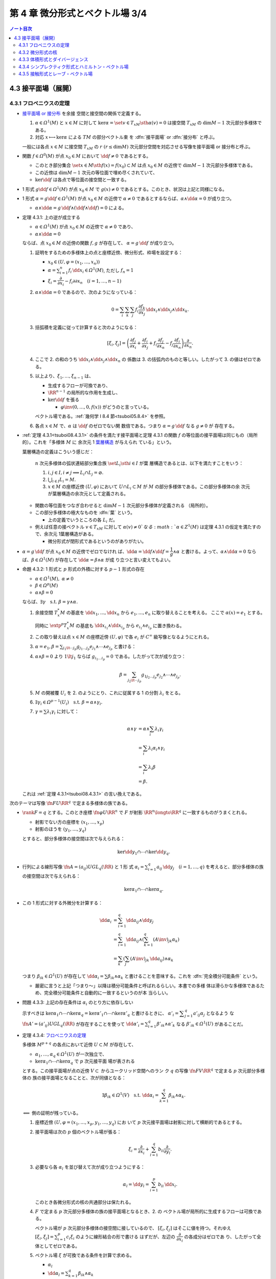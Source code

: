 ======================================================================
第 4 章 微分形式とベクトル場 3/4
======================================================================

.. contents:: ノート目次

4.3 接平面場（展開）
======================================================================

4.3.1 フロベニウスの定理
----------------------------------------------------------------------

* `接平面場 or 接分布
  <https://en.wikipedia.org/wiki/Distribution_(differential_geometry)>`__ を余接
  空間と接空間の関係で定義する。

  1. :math:`{\alpha \in \varOmega^1(M)}` と :math:`{x \in M}` に対して
     :math:`{\ker\alpha} = \set{v \in T_xM \sth \alpha(v) = 0}` は接空間
     :math:`T_xM` の :math:`{\dim M - 1}` 次元部分多様体である。
  2. 対応 :math:`{x \longmapsto \ker\alpha}` による :math:`TM` の部分ベクトル束
     を :dfn:`接平面場` or :dfn:`接分布` と呼ぶ。

  一般には各点 :math:`{x \in M}` に接空間 :math:`T_xM` の :math:`r\ {(r \le \dim
  M)}` 次元部分空間を対応させる写像を接平面場 or 接分布と呼ぶ。

* 関数 :math:`{f \in \varOmega^0(M)}` が点 :math:`{x_0 \in M}` において
  :math:`{\dd f \ne 0}` であるとする。

  * このとき部分集合 :math:`\set{x \in M \sth f(x) = f(x_0)} \subset M` は点
    :math:`{x_0 \in M}` の近傍で :math:`{\dim M - 1}` 次元部分多様体である。
  * この近傍は :math:`{\dim M - 1}` 次元の等位面で埋め尽くされていて、
  * :math:`{\ker\dd f}` は各点で等位面の接空間と一致する。

* 1 形式 :math:`{g {\dd f} \in \varOmega^1(M)}` が点 :math:`{x_0 \in M}` で
  :math:`{g(x) \ne 0}` であるとする。このとき、状況は上記と同様になる。
* 1 形式 :math:`{\alpha = {g\dd f} \in \varOmega^1(M)}` が点 :math:`{x_0 \in M}`
  の近傍で :math:`{\alpha \ne 0}` であるとするならば、:math:`\alpha \wedge {\dd
  \alpha} = 0` が成り立つ。

  * :math:`{\alpha \wedge \dd \alpha} = {g\,\dd f} \wedge {(\dd f \wedge \dd f)}
    = 0` による。

.. _tsuboi08.4.3.1:

* 定理 4.3.1: 上の逆が成立する

  * :math:`{\alpha \in \varOmega^1(M)}` が点 :math:`{x_0 \in M}` の近傍で
    :math:`{\alpha \ne 0}` であり、
  * :math:`{\alpha \wedge \dd \alpha = 0}`

  ならば、点 :math:`{x_0 \in M}` の近傍の関数 :math:`f, g` が存在して、
  :math:`{\alpha = g\,\dd f}` が成り立つ。

  1. 証明をするための多様体上の点と座標近傍、微分形式、枠場を設定する：

     * :math:`{x_0 \in (U, \varphi = (x_1, \dotsc, x_n))}`
     * :math:`\displaystyle \alpha = \sum_{i = 1}^n {f_i\,\dd x_i} \in
       \varOmega^1(M)`, ただし :math:`f_n = 1`
     * :math:`\xi_i = \dfrac{\partial}{\partial x_i} - f_i{\partial}{\partial
       x_n}\quad{(i = 1, \dotsc, n - 1)}`

  2. :math:`{\alpha \wedge \dd\alpha = 0}` であるので、次のようになっている：

     .. math::

        0 = \sum_i\sum_k\sum_j f_i \dfrac{\partial f_k}{\partial x_j}\,\dd x_i \wedge \dd x_j \wedge \dd x_k.

  3. 括弧積を定義に従って計算すると次のようになる：

     .. math::

        [\xi_i, \xi_j] = \left(
            \dfrac{\partial f_j}{\partial x_i}
           +\dfrac{\partial f_i}{\partial x_j}
           + f_i \dfrac{\partial f_j}{\partial x_n}
           - f_j \dfrac{\partial f_i}{\partial x_n}
           \right)
           \dfrac{\partial}{\partial x_n}.

  4. ここで 2. の和のうち :math:`{\dd x_i} \wedge {\dd x_j} \wedge {\dd x_n}` の
     係数は 3. の括弧内のものと等しい。したがって 3. の値はゼロである。
  5. 以上より、:math:`\xi_1, \dotsc, \xi_{n - 1}` は、

     * 生成するフローが可換であり、
     * :math:`\RR^{n - 1}` の局所的な作用を生成し、
     * :math:`{\ker\dd f}` を張る

       * :math:`\varphi\inv{(0, \dotsc, 0, f(x))}` がどうのと言っている。

     ベクトル場である。:ref:`幾何学 I 8.4 節<tsuboi05.8.4>` を参照。

  6. 各点 :math:`{x \in M}` で、:math:`\alpha` は :math:`{\dd f}` のゼロでない関
     数倍である。つまり :math:`{\alpha = g}\,{\dd f}` なる :math:`{g \ne 0}` が
     存在する。

* :ref:`定理 4.3.1<tsuboi08.4.3.1>` の条件を満たす接平面場と定理 4.3.1 の関数
  :math:`f` の等位面の接平面場は同じもの（局所的）。これを「多様体 :math:`M` に
  余次元 1 `葉層構造 <http://mathworld.wolfram.com/Foliation.html>`__ が与えられ
  ている」という。

  葉層構造の定義はこういう感じだ：

    :math:`n` 次元多様体の弧状連結部分集合族 :math:`\set{L_i \sth i \in I}` が葉
    層構造であるとは、以下を満たすことをいう：

    #. :math:`{i, j \in I}, {i \ne j} \implies {L_i \cap L_j = \varnothing.}`
    #. :math:`{\bigcup_{i \in I} L_i = M.}`
    #. :math:`{x \in M}` の座標近傍 :math:`{(U, \varphi)}` において :math:`{U
       \cap L_i \subset M}` が :math:`M` の部分多様体である。この部分多様体の余
       次元が葉層構造の余次元として定義される。

  * 関数の等位面をつなぎ合わせると :math:`\dim M - 1` 次元部分多様体が定義される
    （局所的）。
  * この部分多様体の極大なものを :dfn:`葉` という。

    * 上の定義でいうところの各 :math:`L_i` だ。

  * 例えば任意の接ベクトル :math:`{v \in T_xM}` に対して :math:`{\alpha(v) \ne
    0}`なる :math:`{\alpha \in Z^1(M)}` は定理 4.3.1 の仮定を満たすので、余次元
    1葉層構造がある。

    * 微分形式が閉形式であるというのがありがたい。

* :math:`{\alpha = g}\,{\dd f}` が点 :math:`{x_0 \in M}` の近傍でゼロでなけれ
  ば、:math:`{\dd\alpha} = {\dd f \wedge \dd f} = {\dfrac{1}{g} \wedge \alpha}`
  と書ける。よって、:math:`{\alpha \wedge \dd\alpha = 0}` ならば、:math:`{\beta
  \in \varOmega^1(M)}` が存在して :math:`{\dd\alpha = \beta \wedge \alpha}` が成
  り立つと言い変えてもよい。

.. _tsuboi08.4.3.2:

* 命題 4.3.2: 1 形式と :math:`p` 形式の外積に対する :math:`p - 1` 形式の存在

  * :math:`{\alpha \in \varOmega^1(M)},\ {\alpha \ne 0}`
  * :math:`{\beta \in \varOmega^p(M)}`
  * :math:`{\alpha \wedge \beta = 0}`

  ならば、:math:`{\exists \gamma}\quad\text{s.t. }{\beta = \gamma \wedge
  \alpha.}`

  1. 余接空間 :math:`T_x^*M` の基底を :math:`\dd x_1, \dotsc, \dd x_n` から
     :math:`e_1, \dotsc, e_n` に取り替えることを考える。
     ここで :math:`{\alpha(x) = e_1}` とする。

     同時に :math:`\extp^p {T_x^*M}` の基底も :math:`{\dd x_{i_1}} \wedge {\dd
     x_{i_p}}` から :math:`e_{i_1} \wedge e_{i_p}` に置き換わる。
  2. この取り替えは点 :math:`{x \in M}` の座標近傍 :math:`{(U, \varphi)}` で各
     :math:`e_i` が :math:`C^\infty` 級写像となるようにとれる。
  3. :math:`\displaystyle {\alpha = e_1}, {\beta = \sum_{j_1 \lt \dotsb
     j_p}g_{j_1 \dots j_p}e_{j_1} \wedge \dotsb {\wedge e_{j_p}}}` と書ける：
  4. :math:`{\alpha \wedge \beta = 0}` より :math:`{1 \lt j_1}` ならば
     :math:`{g_{i_1 \dots i_p} = 0}` である。したがって次が成り立つ：

     .. math::

        \beta = \sum_{j_2 \lt \dotsb j_p}g_{1 j_2 \dots j_p}e_{j_2} \wedge \dotsb \wedge e_{j_p}.

  5. :math:`M` の開被覆 :math:`U_i` を 2. のようにとり、これに従属する 1 の分割
     :math:`\lambda_i` をとる。
  6. :math:`{\exists \gamma_i \in \varOmega^{p - 1}(U_i)}\quad\text{s.t. }{\beta
     = \alpha \wedge \gamma_i.}`
  7. :math:`{\gamma = \sum\lambda_i\gamma_i}` に対して：

     .. math::

        \begin{align*}
        \alpha \wedge \gamma
        &= \alpha \wedge \sum_i \lambda_i\gamma_i\\
        &= \sum_i \lambda_i\alpha_i \wedge \gamma_i\\
        &= \sum_i \lambda_i\beta\\
        &= \beta.
        \end{align*}

  これは :ref:`定理 4.3.1<tsuboi08.4.3.1>` の言い換えである。

次のテーマは写像 :math:`\fn{F}{U}\RR^q` で定まる多様体の族である。

* :math:`{\rank F = q}` とする。このとき座標 :math:`\fn{\varphi}{U}\RR^n` で
  :math:`F` が射影 :math:`{\RR^n \longto \RR^q}` に一致するものがうまくとれる。

  * 射影でない方の座標を :math:`{(x_1, \dotsc, x_p)}`
  * 射影のほうを :math:`{(y_1, \dotsc, y_q)}`

  とすると、部分多様体の接空間は次で与えられる：

  .. math::

     \ker\dd y_1 \cap \dotsb \cap \ker\dd y_q.

* 行列による線形写像 :math:`\displaystyle \fn{A = (a_{ij})}{U}GL_q(\RR)` と 1 形
  式 :math:`{\alpha_i = \sum_{i = 1}^q a_{ij}\,{\dd y_j}\quad{(i = 1, \dotsc,
  q)}}` を考えると、部分多様体の族の接空間は次で与えられる：

  .. math::

     \ker\alpha_1 \cap \dotsb \cap \ker\alpha_q.

* この 1 形式に対する外微分を計算する：

  .. math::

     \begin{align*}
     \dd\alpha_i
     &= \sum_{i = 1}^q \dd a_{ij} \wedge \dd y_j\\
     &= \sum_{i = 1}^q \dd a_{ij} \wedge \left(\sum_{k = 1}^q(A\inv)_{jk}\alpha_k\right)\\
     &= \sum_k\left(\sum_j (A\inv)_{jk}\,\dd a_{ij}\right) \wedge \alpha_k
     \end{align*}

  つまり :math:`{\beta_{ik} \in \varOmega^1(U)}` が存在して :math:`{\dd
  \alpha_i} = \sum {\beta_{ik} \wedge \alpha_k}` と書けることを意味する。これを
  :dfn:`完全積分可能条件` という。

  * 厳密に言うと上記「つまり～」以降は積分可能条件と呼ばれるらしい。本書での多様
    体は滑らかな多様体であるため、完全積分可能条件と自動的に一致するというのが本
    当らしい。

.. _tsuboi08.4.3.3:

* 問題 4.3.3: 上記の存在条件は :math:`\alpha_i` のとり方に依存しない

  示すべきは :math:`{\ker\alpha_1 \cap \dotsb \cap \ker\alpha_q} =
  {\ker\alpha'_1 \cap \dotsb \cap \ker\alpha'_q}` と書けるときに、
  :math:`\displaystyle {\alpha'_i = \sum_{j = 1}^q a'_{ij}\alpha_j}` となるよう
  な :math:`\fn{A' = (a'_{ij})}{U}GL_q(\RR)` が存在することを使って
  :math:`\displaystyle {\dd \alpha'_i} = \sum_{i = 1}^q {\beta'_{ik} \wedge
  \alpha'_k}` なる :math:`{\beta'_{ik} \in \varOmega^1(U)}` があることだ。

.. _tsuboi08.4.3.4:

* 定理 4.3.4: `フロベニウスの定理
  <https://en.wikipedia.org/wiki/Frobenius_theorem_(differential_topology)#Differential_forms_formulation>`__

  多様体 :math:`M^{p + q}` の各点において近傍 :math:`{U \subset M}` が存在して、

  * :math:`\alpha_1, \dotsc, \alpha_q \in \varOmega^1(U)` が一次独立で、
  * :math:`{\ker\alpha_1 \cap \dotsb \cap \ker\alpha_q}` で :math:`p` 次元接平面
    場が表される

  とする。この接平面場が点の近傍 :math:`V \subset` からユークリッド空間へのラン
  ク :math:`q` の写像 :math:`\fn{F}{V}\RR^q` で定まる :math:`p` 次元部分多様体の
  族の接平面場となることと、次が同値となる：

  .. math::

     \exists \beta_{ik} \in \varOmega^1(V)\quad\text{s.t. }
     \dd\alpha_i = \sum_{k = 1}^q \beta_{ik}\wedge\alpha_k.

  :math:`\Longleftarrow` 側の証明が残っている。

  1. 座標近傍 :math:`{(U, \varphi = (x_1, \dotsc, x_p, y_1, \dotsc, y_q)}` にお
     いて :math:`p` 次元接平面場は射影に対して横断的であるとする。
  2. 接平面場は次の :math:`p` 個のベクトル場が張る：

     .. math::

        \xi_i = \dfrac{\partial}{\partial x_i} + \sum_{l = 1}^q b_{li}\dfrac{\partial}{\partial y_l}.

  3. 必要なら各 :math:`\alpha_l` を並び替えて次が成り立つようにする：

     .. math::

        \alpha_l = \dd y_l = \sum_{i = 1}^p b_{li}\,\dd x_i.

     このとき各微分形式の核の共通部分は保たれる。
  4. :math:`F` で定まる :math:`p` 次元部分多様体の族の接平面場となるとき、2. の
     ベクトル場が局所的に生成するフローは可換である。

     ベクトル場が :math:`p` 次元部分多様体の接空間に接しているので、
     :math:`{[\xi_i, \xi_j]}` はそこに値を持つ。それゆえ :math:`\displaystyle
     {[\xi_i, \xi_j]} = \sum_{i = 1}^p {c_i\xi_i}` のように線形結合の形で書ける
     はずだが、左辺の :math:`\dfrac{\partial}{\partial x_i}` の各成分はゼロであ
     り、したがって全体としてゼロである。
  5. ベクトル場 :math:`\xi` が可換である条件を計算で求める。

     * :math:`\alpha_l`
     * :math:`\displaystyle {\dd\alpha_l} = \sum_{k = 1}^q{\beta_{ik}\wedge
       \alpha_k}`
     * :math:`\displaystyle \beta_{li} = \sum_{j = 1}^p f_{lij}\,{\dd x_j} +
       \sum_{j = 1}^q g_{lij}\,{\dd y_j}`

     を利用して条件を詰めていく。難しい。

     :math:`\displaystyle {[\xi_i, \xi_j]} = \sum_{m =
     1}^q(\cdots)\dfrac{\partial}{\partial y_m}` の形に書き換えれば、括弧内がゼ
     ロになる。
  6. これで :math:`\xi_1, \dotsc, \xi_p` が生成するフローが可換であり、
     :math:`\RR^p` の局所的な作用を生成することが言えた。

  :math:`\xi_1, \dotsc, \xi_{n - 1}` は :math:`F` により定まる :math:`p` 次元部
  分多様体の族の接平面場を張る。

.. _tsuboi08.4.3.6:

* 問題 4.3.6: :math:`SL_2(\RR)` の左不変完全積分可能二次元平面場

  本問は :ref:`問題 4.2.2<tsuboi08.4.2.2>` (2) で途中まで計算済み。そのときの解
  答例の値ではなく、自分の計算結果で求めてみる。

  :math:`{\alpha = aH^* + bS^* + cU^*}` とおいて :math:`{\dd\alpha \wedge \alpha
  = 0}` となる条件を示せばよい。

  .. math::

     \begin{align*}
     \dd\alpha \wedge \alpha
     &= (aS^* \wedge U^* + 2b H^* \wedge S^* -2cH^* \wedge U^*)
       \wedge (aH^* + bS^* + cU^*)\\
     &= a^2 S^* \wedge U^* \wedge H^*
       + 2bc H^* \wedge S^* \wedge U^*
       - 2bc H^* \wedge U^* \wedge S^*\\
     &= (a^2 + 4bc)H^* \wedge S^* \wedge U^*\\
     \end{align*}

  であるから、:math:`c` を消去すれば（しなくていいが）求める 1 形式は次の形のものだ：

  .. math::

     \alpha = 4ab H^* + 4b^2 S^* - a^2 U^*.

  本問解答例 :math:`\alpha` の :math:`S^*` と :math:`U^*` の係数がそれぞれ 2 倍
  だけ異なる。

.. _tsuboi08.4.3.7:

* 問題 4.3.7: :math:`M` 上の余次元 1 の接平面場が :math:`{\alpha \in
  \varOmega^1(M)}` で与えられるとする

  1. 完全積分可能条件より :math:`{\beta \in \varOmega^1(M)}` に対して
     :math:`{\dd\alpha = \beta \wedge \alpha}` となるものが存在する。
  2. :math:`{\beta \wedge \dd \beta \in Z^3(M)}`
  3. \2. のドラーム・コホモロジー群は :math:`\beta` のとり方に依存しない。

  :math:`{\dd\alpha = \beta \wedge \alpha}` の両辺を外微分することで
  :math:`{\dd\beta \wedge \alpha = 0}` がわかる：

  .. math::

     \begin{align*}
     0 = \dd(\dd\alpha)
     &= \dd\beta + \alpha + \beta \wedge \dd\alpha\\
     &= \dd\beta + \alpha + \beta \wedge \beta \wedge \alpha\\
     &= \dd\beta + \alpha.
     \end{align*}

  :ref:`命題 4.3.2<tsuboi08.4.3.2>` より :math:`{\dd\beta = \gamma \wedge
  \alpha}`をみたす :math:`{\gamma \in \varOmega^1(M)}` があるので：

  .. math::

     \begin{align*}
     \dd(\beta \wedge \dd\beta)
     &= \dd\beta \wedge \dd\beta + \dd(\dd\beta)\\
     &= (\gamma \wedge \alpha) \wedge (\gamma \wedge \alpha) + 0\\
     &= 0.
     \end{align*}

  :math:`{\dd\alpha} = {\beta \wedge \alpha} = {\beta' \wedge \alpha}` なる
  :math:`\beta'` をとる。このとき :math:`{(\beta' - \beta) \wedge \alpha = 0}`
  だから :ref:`命題 4.3.2<tsuboi08.4.3.2>` より :math:`{\beta' - \beta =
  h\alpha}`を満たす :math:`h \in \varOmega^0(M)` が存在する。

  :math:`{\beta' \wedge \dd\beta'} = {\beta \wedge \dd\beta} - {\dd(\beta \wedge
  (h \wedge \alpha))}` なので、確かに :math:`\beta'` のとり方に依存しない。

  :math:`\alpha'` を :math:`\alpha` が定まる余次元 1 接平面場と同じものを定める
  ものとする。このとき :ref:`命題 4.3.2<tsuboi08.4.3.2>` の前座部分より、局所的
  に :math:`{\alpha' = g\alpha\quad(g \ne 0)}` を満たす関数 :math:`{g \in
  \varOmega^0(M)}` が存在する。

  .. math::

     \begin{align*}
     \dd\alpha'
     &= \dd g \wedge \alpha + g \dd\alpha\\
     &= \dd g \wedge \alpha + g\beta \wedge \alpha\\
     &= \left(\frac{\dd g}{g} + \beta\right) \wedge (g\alpha)\\
     &= (\dd\log\abs{g} + \beta) \wedge (g\alpha).
     \end{align*}

  * 最初の等号に :math:`{\alpha' = g\alpha}` を使用した。
  * 二番目の等号に 1. を使用した。
  * 三番目の等号は左から :math:`\dfrac{1}{g}` を、右から :math:`g` を乗じてあ
    る。
  * 最後の等号に対数が出てくるのは逆数の不定積分のように見える。

  .. math::

     (\dd\log\abs{g} + \beta) \wedge (\dd\log\abs{g} + \beta)
     = \beta \wedge \dd\beta + \dd(\log\abs{g} \wedge \beta)

  となり、:math:`\alpha` のとり方に依存しない。

.. _tsuboi08.4.3.8:

* 注意 4.3.8: `ゴドビヨンベイ類
  <https://de.wikipedia.org/wiki/Godbillon-Vey-Invariante>`__

4.3.2 微分形式の核
----------------------------------------------------------------------

前節の :math:`\ker\alpha` の定義を一般の :math:`{\alpha \in \varOmega^p(M)}` に
拡張する：

.. math::

   \ker\alpha = \set{v \in T_xM \sth i_v\alpha = 0 \in \extp^{p - 1}T_x^*M}

これもまた線形空間になっている：

.. math::

   \xi, \eta \in T_xM,\ i_\xi\alpha = i_\eta\alpha = 0
   \implies \forall a, b \in \RR,\ i_{a\xi + b\eta}\alpha = 0.

.. _tsuboi08.4.3.9:

* 例 4.3.9:

  * \(1) :math:`{0 \ne \varOmega \in \varOmega^n(M^n)}` に対しては
    :math:`{\ker\alpha = 0.}`
  * \(2) ユークリッド空間の例。

    * :math:`T_0\RR^4` で :math:`{\ker(\dd x_1 \wedge \dd x_2 + \dd x_3 \wedge
      \dd x_4) = 0.}`
    * :math:`T_0\RR^6` で :math:`{\ker(\dd x_1 \wedge \dd x_2 \wedge \dd x_3 +
      \dd x_4 \wedge \dd x_5 \wedge \dd x_6) = 0.}`

.. _tsuboi08.4.3.10:

* 問題 4.3.10: :math:`{\alpha \in \varOmega^p(M),} {\beta \in \varOmega^q(M)}
  \implies {\ker(\alpha \wedge \beta) \supset \ker\alpha \cap \ker\beta}`

  * 証明には :math:`{i_v\alpha = i_v\beta = 0}` から出発して :math:`{i_v(\alpha
    \wedge \beta) = 0}` を示す。次数付き可換性を用いて式変形する。

4.3.3 体積形式とダイバージェンス
----------------------------------------------------------------------

* 冒頭の微分形式 :math:`\varOmega` のようなものを :dfn:`体積形式` という。つま
  り、向き付けられた :dfn:`n` 次元多様体 :math:`M` における :math:`{\varOmega
  \in \varOmega^n(M)}` が正の局所座標系 :math:`{(x_1, \dotsc, x_n)}` において各
  点 :math:`{x \in M}` において

  .. math::

     \varOmega = a\!\dd x_1 \wedge \dotsb \wedge \dd x_n

  と表すと :math:`{a \gt 0}` であるようなものだ。

* ベクトル場 :math:`\xi` の体積形式 :math:`{\varOmega \in \varOmega^n(M)}` に対
  する発散、:math:`\div\xi` とは次の式を満たす関数である：

  .. math::

     L_\xi\varOmega = (\div\xi)\varOmega.

  * :math:`{\varOmega \in \varOmega^n(M)}` は各点で :math:`{\ne 0}` とする（多様
    体が向き付け可能であることと同値）。
  * :math:`\displaystyle \xi = \sum_i^n\xi\dfrac{\partial}{\partial x_i}` の
    :math:`{{\dd x_1} \wedge \dotsb \wedge {\dd x_n}}` に対する発散は次のように
    なる：

    .. math::

       \div\xi = \sum_i^n\dfrac{\partial \xi}{\partial x_i}.

* `ガウス・グリーンの公式
  <http://mathworld.wolfram.com/DivergenceTheorem.html>`__

  向き付けられた多様体 :math:`M` で使える公式である：

  .. math::

     \int_M\!\div\xi\varOmega = \int_{\partial M}\!i_\xi\varOmega.

  なぜこれが成り立つのか：

  .. math::

     \begin{align*}
     \int_M\!\div\xi\varOmega
     &= \int_M\!L_\xi\varOmega\\
     &= \int_M\!\dd(i_\xi\varOmega)\\
     &= \int_{\partial M}\!i_\xi\varOmega.
     \end{align*}

  * 最初の等号は発散の定義による。
  * 次の等号は :ref:`命題4.1.8 <tsuboi08.4.1.8>` カルタンの公式による。微分形式
    の次数が :math:`n` であることも効いている。
  * 最後の等号は :ref:`定理 3.5.1<tsuboi08.3.5.1>` ストークスの定理による。

  特に :math:`M` がコンパクト閉多様体であれば、積分の値はゼロである。

.. _tsuboi08.4.3.11:

* 注意 4.3.11: モーザーのアイソトピー

  コンパクトで向き付け可能な多様体 :math:`M` と、その上の微分形式
  :math:`{\varOmega_1 \ne 0,} {\varOmega_2 \ne 0}` に対して、

  .. math::

     \int_M\!\varOmega_0 = \int_M\!\varOmega_1

  が成り立つのであれば、次の条件を満たすアイソトピー :math:`\fn{F_t}{M}M` が存在
  する：

  .. math::

     F_0 = \id_M,\ F_1^*\varOmega_0 = \varOmega_1.

4.3.4 シンプレクティク形式とハミルトン・ベクトル場
----------------------------------------------------------------------

.. _tsuboi08.4.3.12:

* 問題 4.3.12: ユークリッド空間原点近傍の 2 形式の核がゼロしかないとき

  * :math:`\omega` を :math:`n` 次元ユークリッド空間の 2 形式とし、
  * :math:`{\ker\omega = 0}` であるとする。

  このとき次のすべてが成り立つ：

  * ユークリッド空間の次元 :math:`n` は偶数 :math:`{n = 2m}` である。
  * 原点における接空間 :math:`{T_0\RR^n}` の基底 :math:`e_1, \dotsc, e_{2m}` に
    対する双対基底 :math:`e_1^*, \dotsc, e_{2m}^*` を使って次のように書ける：

    .. math::

       \omega(0) = e_1^* \wedge e_2^* + \dotsb + e_{2m - 1}^* \wedge e_{2m}^*.

  * :math:`{\omega^m \ne 0}` である。

  逆に

  * 偶数次元ユークリッド空間の原点近傍で定義されている 2 形式 :math:`\omega` が
    :math:`{\omega^m \ne 0}` であるならば、:math:`{\omega(0)}` は上の形に書け
    る。

  まずベクトル場 :math:`{\xi, \eta \in \mathfrak{X}(\RR^n)}` に対する値
  :math:`{\omega(\xi, \eta)}` を考える。

  1. :math:`{\omega(\xi, \eta) = -\omega(\eta, \xi)}` が成り立つ（交代形式）。
  2. :math:`{\ker\omega = 0}` より、これは非退化である。すなわち :math:`{\xi \ne
     0}\text{ or }{\eta \ne 0} \implies {\omega(\xi, \eta) \ne 0.}`
  3. 原点における接空間 :math:`{T_0\RR^n}` の基底
     :math:`\dfrac{\partial}{\partial x_i}` をとって、各ベクトル場に成分表示を与
     えておく：

     .. math::

        \begin{align*}
        \xi &= \sum_{i = 1}^n \xi_i \dfrac{\partial}{\partial x_i}\\
        \eta &= \sum_{i = 1}^n \eta_i \dfrac{\partial}{\partial x_i}
        \end{align*}

  4. まず 3. により :math:`\displaystyle {\omega(\xi, \eta) = \sum
     a_{ij}\xi_i\eta_j}` の形に表せる。さらに 1. により :math:`{a_{ij} =
     -a_{ji}}` が成り立つ。
  5. 行列 :math:`{A = (a_{ij})}` とおく。これは実交代行列であるので線形代数論に
     より、ある直交行列が存在して次の形の行列に対して共役となる：

     .. math::

        \bigcup_k
        \begin{pmatrix}
        0 & \lambda_k\\
        -\lambda_k & 0
        \end{pmatrix}
        \cup
        \begin{pmatrix}
        0 & 0\\
        0 & 0
        \end{pmatrix}

  6. したがって対応する :math:`{T_0\RR^n}` の基底 :math:`e'_1, \dotsc, e'_n` お
     よびその双対基底 :math:`{e_1^*}', \dotsc, {e_n^*}'` がとれて次の形に書け
     る：

     .. math::

        \omega = \lambda_1 {e_1^*}' \wedge {e_2^*}'
          + \dotsb + \lambda_m {e_{2m - 1}^*}' \wedge {e_{2m}^*}'
        \quad(2m \le n).

     * 本書では接空間の基底の外積の線形結合で書かれていたが、余接空間の基底に勝
       手に直しておく。
     * 不等式は固有値の重複度を考慮したからか？

  7. :math:`{\ker\omega = 0}` ゆえ 6. の式は :math:`{2m = n}` で成り立つ。
  8. 基底を調節して :math:`e_{2k - 1} = \dfrac{e'_{2k - 1}}{\lambda_{2k - 1}},
     \ {e_{2k} = e'_{2k}}`と置き換え、:math:`e_i` の双対基底を :math:`e_i^*` と書
     けば、本問の冒頭の :math:`{\omega(0)}` に関する等式が成り立つことになる。

.. _tsuboi08.4.3.13:

* 注意 4.3.13: 閉形式の場合

  さらに :math:`\omega` が閉形式であれば、後述する :ref:`問題 4.3.17
  <tsuboi08.4.3.17>` により空間各点の座標近傍で次の形のものがあることがわかる：

  .. math::

     \omega = \dd x_1 \wedge \dd x_2 + \dotsb + \dd x_{2m - 1} \wedge \dd x_{2m}.

.. _tsuboi08.4.3.14:

* 定義 4.3.14: `シンプレクティク形式
  <http://mathworld.wolfram.com/SymplecticForm.html>`__

  * :math:`{\ker\omega = 0}` をみたす :math:`{\omega \in Z^2(M)}` を
    :dfn:`シンプレクティク形式` という。
  * :dfn:`シンプレクティク多様体` とは、シンプレクティク形式を備えた多様体のこと
    をいう。

    * 例えば :math:`{T_x^*M}` は p. 156 で言及されているようにシンプレクティク多様
      体である。

* ハミルトン関数

  * :math:`\RR^{2m}` 上のシンプレクティク形式 :math:`\omega` に対し、ベクトル場
    :math:`\xi` がそれを保つならば、:ref:`命題 4.1.8<tsuboi08.4.1.8>` カルタンの
    公式と :ref:`定理 1.7.2<tsuboi08.1.7.2>` ポアンカレの補題により
    :math:`{i_\xi\omega = \dd f}` をみたす関数 :math:`f` が存在する。この関数を
    :dfn:`ハミルトン関数` という。
  * もう少し用語を追加しておく。ベクトル場 :math:`\xi` が
    :dfn:`シンプレクティクベクトル場` であるとは、シンプレクティク形式
    :math:`\omega` に対し次をみたすものをいう：

    .. math::

       L_{\xi}\omega = 0.

  * ベクトル場 :math:`\xi` が生成するフローによって :math:`f` は一定である。

    * なぜならば :math:`{\xi(f) = (\dd f)(\xi) = i_\xi i_\xi \omega = 0.}`

  * 逆に :math:`{\alpha \in Z^1(\RR^{2m})},\ {i_\xi\alpha = 0}` なるベクトル場
    :math:`\xi` は一意的に定まる。この :math:`\xi` が生成するフローは
    :math:`\omega` を保つ。フローの軌道は葉層構造の葉の上にある。

    * ここで :ref:`定理 4.3.1<tsuboi08.4.3.1>` により :math:`{\alpha \ne 0.}`

* `ハミルトン・ベクトル場 <https://en.wikipedia.org/wiki/Hamiltonian_vector_field>`__

  シンプレクティク多様体 :math:`M` 上の関数 :math:`f` に対して次の式で定まるベク
  トル場 :math:`X_f` を :dfn:`ハミルトン・ベクトル場` と呼ぶ：

  .. math::

     i_{X_f}\omega = \dd f.

  * ハミルトン・ベクトル場はシンプレクティクベクトル場である。
  * 例えば :ref:`注意 4.3.13<tsuboi08.4.3.13>` のシンプレクティク形式に対する関
    数 :math:`{f(x_1, \dotsc, x_{2m})}` のハミルトン・ベクトル場はこうである：

    .. math::

       \dfrac{\partial f}{\partial x_2}\dfrac{\partial}{\partial x_1}
       - \dfrac{\partial f}{\partial x_1}\dfrac{\partial}{\partial x_2}
       + \dotsb +
       \dfrac{\partial f}{\partial x_{2m}}\dfrac{\partial}{\partial x_{2m - 1}}
       - \dfrac{\partial f}{\partial x_{2m - 1}}\dfrac{\partial}{\partial x_{2m}}.

.. figure:: /_images/cd-topology-symplectic.png
   :align: center
   :alt: math.topology.symplectic
   :width: 620px
   :height: 215px
   :scale: 100%

* `ラグランジュ部分多様体
  <https://en.wikipedia.org/wiki/Symplectic_manifold#Lagrangian_and_other_submanifolds>`__

  正確な定義は難しいので、雑バージョンを記す。シンプレクティック多様体
  :math:`(M, \omega)` の部分多様体 :math:`L` が :dfn:`ラグランジュ部分多様体` で
  あるとは、次の条件を満たすはめ込みまたは埋め込み部分多様体のことである：

  * :math:`{\forall x \in L,} {\forall v \in T_xM,} {\forall w \in T_xL,}
    {\omega(v, w) = 0.}`
  * :math:`{\dim L = \dim M / 2.}`

* `余接束 <http://mathworld.wolfram.com/CotangentBundle.html>`__ には標準的シン
  プレクティク形式が定まる。

  1. 状況

     * 多様体 :math:`M` の次元を :math:`n` とする。
     * ある点の座標近傍を :math:`{(U, \varphi = (x_1, \dotsc, x_n))}` とおく。
     * 射影を :math:`\fn{p}{T^*M}M` とおく。
     * 写像 :math:`\fn{\widehat{\varphi}}{p\inv(U)}{\varphi(U) \times \RR^n}` を
       定義する。ここで像の点 :math:`{(x_1, \dotsc, x_n, y_1, \dotsc, y_n)}` の
       後半部分は前半部分が表す点に対する接空間の双対ベクトルか。

  2. ここで :math:`{\theta = \sum_{i = 1}^n {y_i\,\dd x_i} \in
     \varOmega^1(T^*M)}` とおく。

     * これは座標近傍の取り方に依存しない。

  3. :math:`\displaystyle {\omega = -\dd \theta = \sum_{i = 1}^n \dd x_i \wedge
     \dd y_i}` は余接束上のシンプレクティク形式になる。

* リーマン多様体の余接束上には二次形式が定まる。

  .. math::

     q^*\colon \sum_{i = 1}^n y_i\,\dd x_i \longmapsto \sum_{i,j = 1}^n g^{ij}y_i y_j.

  ここでリーマン計量を :math:`g_{ij}` とし、その逆行列を :math:`g^{ij}` とする。

.. _tsuboi08.4.3.15:

* 問題 4.3.15: リーマン計量の二次形式が余接束に定めるハミルトン・ベクトル場

  :ref:`幾何学 I 7.2<tsuboi05.7.2>` や後述の節を参照。

  .. todo::

     これは後ほど取り組む。

.. _tsuboi08.4.3.16:

* 問題 4.3.16: 全微分と余接束のシンプレクティク形式

  :math:`M` 上の関数 :math:`f` の全微分は写像 :math:`\fn{\dd f}{M}T^*M` とみなせ
  る。

  :math:`{T^*M}` のシンプレクティク形式 :math:`\omega` に対して :math:`{(\dd
  f)^*\omega = 0}` が成り立つ。

  1. 全微分はこのような和である：

     .. math::

        \dd f = \sum_{i = 1}^n \dfrac{\partial f}{\partial x_i}\,\dd x_i.

     先ほどの座標表記を用いると：

     .. math::

        \dd f\colon (x_1, \dotsc, x_n) \longmapsto
        \left(x_1, \dotsc, x_n,
              \dfrac{\partial f}{\partial x_1},
              \dotsc,
              \dfrac{\partial f}{\partial x_n}\right).

  2. 引き戻しを計算する：

     .. math::

        \begin{align*}
        (\dd f)^*\omega
        &= (\dd f)^*\left(\sum_{i = 1}^n \dd x_i \wedge \dd y_i\right)\\
        &= \sum_{i = 1}^n \dd x_i \wedge \dd\left(\dfrac{\partial f}{\partial x_i}\right)\\
        &= \sum_{i = 1}^n \dd x_i \wedge \sum_{j = 1}^n \dfrac{\partial^2 f}{\partial x_i}{\partial x_j}\,\dd x_j\\
        &= \sum{1 \le i < j \le n}\dfrac{\partial^2 f}{\partial x_i}{\partial x_j}(
            \dd x_i \wedge \dd x_j + \dd x_j \wedge \dd x_i)\\
        &= 0.
        \end{align*}

     * 最初の等号は余接束の標準的シンプレクティク形式。
     * 二番目の等号は 1. による。
     * 三番目の等号は関数の全微分である。
     * 四番目の等号は直接計算。ここは本書の解答例とみてくれが異なるが、意味は同じ。
     * 最後の等号は外積の反対称性による。

.. _tsuboi08.4.3.17:

* 定理 4.3.17: ダルブーの定理（シンプレクティク版）

  :math:`2m` 次元シンプレクティク多様体 :math:`M` のシンプレクティク形式
  :math:`\omega` に対し、点 :math:`{x^0 \in M}` の座標近傍 :math:`{(U, \varphi =
  (y_1, \dotsc, y_{2m}))}` で次のように書けるものがある：

  .. math::

     \omega = \dd y_1 \wedge \dd y_2 + \dotsb + \dd y_{2m - 1} \wedge \dd y_{2m}.

  * 局所標準形という座標近傍の存在定理である。
  * また、この座標を（座標成分の順序を変える必要があるかもしれないが）正準座標と
    呼ぶ。

  以下証明。

  1. 色々なものを定義する：

     * 開集合 :math:`{U \subset M}` を :math:`x^0` の近傍とする。
     * 関数 :math:`\fn{y_1}{U}\RR` を :math:`{(\dd y_1)_{(x^0)} \ne 0}` となるよ
       うに定める。
     * この関数についてのハミルトン・ベクトル場 :math:`X_{y_1}` を定義する。すな
       わち :math:`{i_{X_{y_1}}\omega = \dd y_1}` が成り立つ。
     * およびこのベクトル場が生成する局所フローを :math:`{\varphi_t^{(1)}(x)}`
       とする。

  2. このとき次の条件を満たす :math:`{2m - 1}` 次元部分多様体 :math:`{D^{2m - 1}
     \subset M}` が存在する：

     * :math:`{x^0 \in D^{2m - 1}.}`
     * :math:`X_{y_1}` に横断的である。

     なぜならば 1. より :math:`{(\dd y_1)_{(x^0)} \ne 0} \implies
     {(X_{y_1})_{x^0} \ne 0}` だからだ。

  3. 関数 :math:`\fn{y_2}{U}\RR` を :math:`{\varphi_{-y_2(x)}^{(1)} \in D^{2m -
     1}}` となるように定める。
  4. :math:`{y_1 = \text{const.}}` および :math:`{y_2 = \text{const.}}` であるよ
     うな二つの :math:`{2m - 1}` 次元部分多様体は :math:`x^0` の近傍で横断的に交
     わる。
  5. \3. の関数に対応するハミルトン・ベクトル場を :math:`X_{y_2}` とする。すなわ
     ち :math:`{i_{X_{y_2}}\omega = \dd y_2}` が成り立つ。さらにこのベクトル場が
     生成する局所フローを :math:`{\varphi_t^{(2)}(x)}` とする。このとき、

     * :math:`{i_{X_{y_1}} i_{X_{y_2}} \omega = i{X_{y_1}}}`
     * :math:`{\dd y_2 = 1}`

     より :math:`{i_{X_{y_2}} i_{X_{y_1}} \omega = i_{X_{y_2}}\,\dd y_1}` が言え
     るから、フロー :math:`\varphi_t^{(2)}` は

     * :math:`{y_1 = -t}` に写し、
     * :math:`X_{y_1}, X_{y_2}` は可換

       .. math::

          \begin{align*}
          i_{[X_{y_1}, X_{y_2}]}\omega
          &= (i_{X_{y_1}}L_{X_{y_2}} - L_{X_{y_2}}i_{X_{y_1}})\omega\\
          &= i_{X_{y_1}}0 - L_{X_{y_2}}\,\dd y_1\\
          &= -\dd i_{X_{y_2}}\,\dd y_1\\
          &= -\dd(-1)\\
          &= 0.
          \end{align*}

     である。よって二つのフロー :math:`\varphi_s^{(1)}, \varphi_t^{(2)}` は可換である。

  6. \4. における二つの部分多様体の交差部分からなる部分多様体を :math:`B^{2m -
     2}` とおく。このとき、接空間 :math:`T_xB^{2m - 2}` と :math:`T_xM` の両方の
     部分空間 :math:`{\langle X_{y_1}, X_{y_2} \rangle}` は :math:`\omega` に対
     して直交する。

     * なぜならば :math:`{\forall v \in T_xB^{2m - 2}}` に対して :math:`0 =
       {v(y_k)} = {i_v(\dd y_k)} = {i_v i_{X_{y_k}}\omega} \quad{(k = 1, 2)}` だ
       からだ。

     ゆえに :math:`{\ker(\omega|B^{2m - 2}) = 0.}`

  7. \6. より :math:`{\omega|B^{2m - 2} \in Z^2(B^{2m - 2})}` はシンプレクティク
     形式である。

  ここまでが証明の前半部分。残りは帰納法となる。

  8. 本定理の主張が :math:`2, 4, \dotsc, {2m - 2}` 次元のシンプレクティク多様体
     に対して成り立っていると仮定する。このとき :math:`B^{2m - 2}` 上の座標
     :math:`{(y_3, \dotsc, y_{2m})}` で次のように表せるものが存在する：

     .. math::

        \omega|B^{2m - 2} = \dd y_3 \wedge \dd y_4 + \dotsb + \dd y_{2m - 1} \wedge \dd y_{2m}.

     ここは複雑に見える。次の条件を満たす :math:`{\eps \gt 0}` が存在するという
     ことらしい：

       :math:`\set{(\varphi_s^{(1)}(x), \varphi_t^{(2)}(x)) \sth s, t \in (-\eps, \eps)}` と
       :math:`{(-\eps, \eps) \times (-\eps, \eps)}` は微分同相である。

  9. 二つのフローの可換性により、この各座標をフロー不変であるように :math:`x^0`
     の近傍で定められる。このとき、ベクトル場 :math:`X_j\quad{(j = 3, \dotsc,
     2m)}` をハミルトン・ベクトル場として定める： :math:`{i_{X_j}\omega = \dd
     y_j.}`

     ベクトル場 :math:`X_j, X_k\quad{(j, k = 3, \dotsc, 2m)}` は可換である。

  10. 関数 :math:`y_1, y_2, y_3, \dotsc, y_{2m}` を座標にとると、:math:`\omega`
      は主張のように書かれる。

4.3.5 接触形式とレーブ・ベクトル場
----------------------------------------------------------------------

* 奇数次元多様体 :math:`M^{2m + 1}` 上の

  * 値がゼロにならない :math:`{\alpha \in \varOmega^1(M^{2m + 1})}` は
    :math:`2m` 次元の核を持つ。
  * :math:`{\dd\alpha \in \varOmega^2(M^{2m + 1})}` は次元が 1 以上の核を持つ。
    :ref:`定理 4.3.12<tsuboi08.4.3.12>` 参照。

.. _tsuboi08.4.3.18:

* 問題 4.3.18: 奇数次元空間で :math:`{\ker(\dd\alpha)}` :math:`\ker\alpha` が横
  断的に交わる状況

  :math:`{\alpha \in \varOmega^1(\RR^{2m + 1})}` が :math:`{\ker(\dd\alpha) \cap
  \ker\alpha = 0}` を満たすならば、原点における接空間の基底 :math:`e_0, e_1,
  \dotsc, e_{2m}` で次を満たすものが存在する：

  .. math::

     \alpha(0) = e_0,\quad
     \dd\alpha(0) = e_1 \wedge e_2 + \dotsb + e_{2m - 1} \wedge e_{2m}.

  また、:math:`{\alpha \in \varOmega^1(\RR^{2m + 1})}` が :math:`{\alpha \wedge
  (\dd\alpha)^m \ne 0}` であれば、:math:`\alpha(0)` は上の形になる。

  証明手順は :ref:`問題 4.3.12<tsuboi08.4.3.12>` と似ている。

  1. 横断的であることから :math:`{\ker((\dd\alpha)|\ker\alpha) = 0.}`
  2. :math:`\ker\alpha(0)` の基底 :math:`e'_1, \dotsc, e'_{2m}` をとり、次のよう
     に表せる：

     .. math::

        (\dd\alpha)|\ker\alpha = {e_1^*}' \wedge {e_2^*}' + \dotsb + {e_{2m - 1}^*}' \wedge {e_{2m}^*}'.

     :math:`\ker\alpha(0)` 上の交代形式に対する基底とする。

  3. :math:`{\alpha(0)(e'_0) = 1}` となるように :math:`e'_0` を定め、接空間
     :math:`T_0\RR^{2m + 1}` の基底 :math:`e'_0, e'_1, \dotsc, e'_{2m}` を得る。
  4. \3. の双対基底に対して次が成り立つような :math:`\set{a_i}` が存在する：

     .. math::

        \begin{align*}
        \alpha(0) &= {e_0^*}',\\
        (\dd\alpha)(0) &= \sum_{i = 1}^{2m}
          a_i {e_0^*}' \wedge {e_i^*}'
          + {e_1^*}' \wedge {e_2^*}' + \dotsb + {e_{2m - 1}^*}' \wedge {e_{2m}^*}'.
        \end{align*}

  5. 接空間 :math:`T_0\RR^{2m + 1}` の基底 :math:`e_0, e_1, \dotsc, e_{2m}` を
     4. を用いて次のようにして得る：

     .. math::

        e_i =
        \begin{cases}
        \displaystyle \sum_{j = 1}^m(a_{2j}e_{2j - 1} - a_{2j - 1}e_{2j}) &\quad\text{if }i = 0,\\
        e_i' & \quad\text{otherwise}.
        \end{cases}

  6. そして 5. の双対基底を次のようにする：

     .. math::

        \begin{align*}
        e_0^* &= {e_0^*}',\\
        e_{2j - 1}^* &= {e_{2j - 1}^*}' + a_{2j}{e_0^*}',\\
        e_{2j}^* &= {e_{2j}^*}' - a_{2j - 1}{e_0^*}'.
        \end{align*}

  7. 奇数項の外積を計算すると：

     .. math::

        \begin{align*}
        e_{2j - 1}^* \wedge e_{2j}^*
        &= ({e_{2j - 1}^*}' + a_{2j}{e_0^*}') \wedge ({e_{2j}^*}' - a_{2j - 1}{e_0^*}')\\
        &= {e_{2j - 1}^*}' \wedge {e_{2j}^*}' + a_{2j - 1}{e_0^*}' \wedge {e_{2j - 1}^*}'
          + a_{2j}{e_0^*}' \wedge {e_{2j}^*}'.
        \end{align*}

     よって主張の等式の両方を得る。

  ここから後半を証明する。

  8. :math:`{\alpha \wedge (\dd\alpha)^m \ne 0}` であれば、:math:`{\alpha \ne
     0}` かつ :math:`{\ker((\dd\alpha)^m|\ker\alpha) = 0.}`
  9. :math:`{\ker((\dd\alpha)|\ker\alpha) \subset
     \ker((\dd\alpha)^m|\ker\alpha)}` であるから
     :math:`\ker((\dd\alpha)|\ker\alpha) = 0.` あとは 1. 以降の議論に合流する。

.. _tsuboi08.4.3.19:

* 注意 4.3.19: 実は :ref:`定理 4.3.24<tsuboi08.4.3.24>` ダルブーの定理によるとよ
  り強いことが言える。

.. _tsuboi08.4.3.20:

* 定義 4.3.20: 接触形式

  :math:`{\alpha \in \varOmega^1(M)}` が接触形式であるとは、:math:`{\alpha
  \wedge (\dd\alpha)^m \ne 0}` であって、値がゼロとならないものをいう。

.. _tsuboi08.4.3.21:

* 定義 4.3.21: `接触構造・接触多様体 <https://en.wikipedia.org/wiki/Contact_geometry#Contact_forms_and_structures>`__

  * :dfn:`接触構造` とは、多様体 :math:`M` 上の余次元 1 の平面場 :math:`E` で
    あって、各点の周りで :math:`{E = \ker\alpha}` が成り立つ :math:`{\alpha \in
    \varOmega^1(M)}` が接触形式であるものをいう。
  * 多様体が :dfn:`接触多様体` であるとは、それが接触構造を有することを意味す
    る。接触多様体であることを強調するときは :math:`{(M, E)}` のように表記する。

.. _tsuboi08.4.3.22:

* 問題 4.3.22: :math:`{4m - 1}` 次元接触多様体は向き付け可能

  1. 接触形式と非ゼロ関数をそれぞれ :math:`\alpha` と :math:`g` とおく。
  2. 体積形式 :math:`{\alpha \wedge (\dd\alpha)^{2m - 1}}` を意識して、
     :math:`g\alpha` の定める体積形式を計算する：

     .. math::

        (g\alpha) \wedge (\dd(g\alpha))^{2m - 1}
        = g^{2m}\alpha \wedge (\dd\alpha)^{2m - 1}

     * 式変形において :math:`{\dd(g\alpha) = \dd{g}\alpha + g\,\dd\alpha}` を用
       いる。

  3. \1. により :math:`{g^{2m} \gt 0}` であるから多様体に対する向き付けは
     :math:`\alpha` のとり方に依存しない。すなわち多様体が向き付け可能であること
     を意味する。

* `レーブ・ベクトル場 <https://en.wikipedia.org/wiki/Contact_geometry#Reeb_vector_field>`__

  ベクトル場 :math:`\xi` が :dfn:`レーブ・ベクトル場` であるとは、奇数次元多様体
  上の接触形式 :math:`\alpha` に対して次を満たすベクトル場である：

  * :math:`{\alpha(\xi) = 1}`
  * :math:`{i_\xi\dd\alpha = 0}`

* 接触多様体の接触構造を保つ群は、多様体に推移的に作用する。
* 接触多様体 :math:`{(M, E)}` のはめ込みまたは埋め込み部分多様体 :math:`L` が
  ルジャンドル部分多様体であることは、各点 :math:`{x \in L}` で
  :math:`{T_xL \in E}` を満たすことと同値である。

.. figure:: /_images/cd-topology-contact.png
   :align: center
   :alt: math.topology.manifolds.contact
   :width: 613px
   :height: 277px
   :scale: 100%

.. _tsuboi08.4.3.23:

* 問題 4.3.23: :math:`\CC^{n + 1}` 上のシンプレクティク形式

  * :math:`\CC^{n + 1} = \set{\bm z = (z_1, \dotsc, z_{n + 1}) \sth z_1 \in \CC,
    \dotsc, z_{n + 1} \in \CC}`
  * :math:`\displaystyle \omega = {\sum_{k = 1}^{n + 1}}\,{\dd x_k \wedge \dd
    y_k}`
  * :math:`{z_k = x_k + \sqrt{-1}y_k}`

  とおく。

  * \(1) 関数 :math:`\displaystyle f(\bm z) = \frac{1}{2}\sum_{k = 1}^{n +
    1}\abs{z_k}^2` に対するハミルトン・ベクトル場 :math:`X_f` は？

    :math:`{i_{X_f}\omega = \dd f}` を満たすベクトル場 :math:`X_f` を計算で求め
    る。

    1. 直接計算により :math:`{\dd f}` を求める：

       .. math::

          \dd f = -\sum_{k = 1}^{n + 1}(x_k,\dd x_k + y_k,\dd y_k).

    2. これが :math:`\displaystyle i_{X_f}\omega = i_{X_f}{\left(\sum_{k = 1}^{n
       + 1}\,\dd x_k \wedge \dd y_k\right)}` と等しくなるようにベクトル場
       :math:`X_f` を決める。

       :ref:`定義 4.1.5<tsuboi08.4.1.5>` のとおりにやれば出てくるが、符号
       :math:`(-1)^{j - 1}` に注意して計算ミスをしないようにすること。

       .. math::

          X_f = \sum_{k = 1}^{n + 1}\left(x_k \frac{\partial}{\partial y_k} - y_k \frac{\partial}{\partial x_k} \right).

  * \(2) ハミルトン・ベクトル場 :math:`X_f` はリー群 :math:`U(1)` の
    :math:`\CC^{n + 1}` 上へ次の作用を生成する：

    .. math::

       \mathrm{e}^{\sqrt{-1}\theta} \in U(1),\ \bm z \longmapsto \mathrm{e}^{\sqrt{-1}\theta}\bm z.

    ベクトル場が生成するフローを常微分方程式を解くことで求める。

    1. :math:`X_f` に対応する常微分方程式は次である：

       .. math::

          \diff{}{t}
          \begin{pmatrix} x_k \\ y_k \end{pmatrix}
          =
          \begin{pmatrix}
          0 & -1\\
          1 & 0
          \end{pmatrix}
          \begin{pmatrix} x_k \\ y_k \end{pmatrix}.

     2. 初期条件を :math:`{(x_k, y_k)}` とすると、1. の解は次のとおり：

        .. math::

           \begin{pmatrix}
           \cos t & -\sin t\\
           \sin t & \cos t
           \end{pmatrix}
           \begin{pmatrix} x_k \\ y_k \end{pmatrix}.

     3. これを複素数で表現すると求めるフロー :math:`R_\theta` は（パラメーターを
        :math:`\theta` と書き換えて）次である：

        .. math::

           R_\theta(\bm z) = \mathrm{e}^{\sqrt{-1}\theta}\bm z.

  * \(3) 微分 1 形式 :math:`{\alpha \in \varOmega^1(\RR^{2n + 1})}` を次で定義す
    る：

    .. math::

       \alpha = \frac{1}{2}\sum_{k = 1}^{n + 1}(-y_k\,\dd x_k + x_k\,\dd y_k).

    このとき :math:`\alpha` は :math:`U(1)` の作用で不変である。

    * この問題は :math:`{L_{X_f}\alpha = 0}` を示せば十分。:ref:`命題
      4.1.8<tsuboi08.4.1.8>` カルタンの公式を用いる。

  * \(4) :math:`{S^{2n + 1} \in \CC^{n + 1}}` を単位球面とする。

    * \(4.1) :math:`U(1)` 作用はこの球面上に自由に作用する。

      :math:`{\bm z \in \CC^{n + 1}\minuszero}` に対して
      :math:`{\mathrm{e}^{\sqrt{-1}\theta}\bm z = \bm z \implies
      \mathrm{e}^{\sqrt{-1}\theta} = 1}` であるから OK である。

    * \(4.2) :math:`{\dd\alpha|S^{2n + 1} = \omega|S^{2n + 1}}` に対して次が成り
      立つ：

      .. math::

         i_{X_f}(\dd\alpha|S^{2n + 1}) = L_{X_f}(\dd\alpha|S^{2n + 1}) = 0.

      1. 急所の一つは :math:`{\dd f}` が :math:`f` の等位面である :math:`S^{2n +
         1}` 上でゼロであることだ。これは (3) の計算の一部による。それゆえ
         :math:`{i_{X_f}(\dd\alpha|S^{2n + 1}) = 0.}`

      2. もう一つの急所は :ref:`注意 4.1.2<tsuboi08.4.1.2>` と :ref:`問題
         4.1.4<tsuboi08.4.1.4>` の可換性にある：

         .. math::

            \begin{align*}
            L_{X_f}(\dd\alpha|S^{2n + 1})
            &= \dd L_{X_f}(\alpha|S^{2n + 1})\\
            &= \dd((L_{X_f}\alpha)|S^{2n + 1})\\
            &= 0.
            \end{align*}

    * \(4.3) :math:`{\alpha|S^{2n + 1}}` は接触形式である。

      1. :math:`{(\dd\alpha)^n}` を計算する：

         .. math::

            (\dd\alpha)^n = n!\sum_{k = 1}^{n + 1}\,\dd x_1 \wedge \dd y_1 \wedge
            \overset{(\text{pop }\dd x_k \wedge \dd y_k)}{\dotsb}
            \wedge \dd x_{n + 1} \wedge \dd y_{n + 1}.

      2. :math:`{\alpha \wedge (\dd\alpha)^n}` を計算する：

         .. math::

            \begin{align*}
            \alpha \wedge (\dd\alpha)^n
            &= \frac{1}{2}\sum_{k = 1}^{n + 1}(-y_k,\dd x_k + x_k\,\dd y_k) \wedge (\dd\alpha)^n\\
            &= \frac{n!}{2}\sum_{k = 1}^{n + 1}(-y_k,\dd x_1 \wedge \dd y_1 \wedge
               \overset{(\text{replace with }\dd x_k)}{\dotsb}
               \wedge \dd x_{n + 1} \wedge \dd y_{n + 1}\\
               &\quad + x_k\,\dd x_1 \wedge \dd y_1 \wedge
               \overset{(\text{replace with }\dd y_k)}{\dotsb}
               \wedge \dd x_{n + 1} \wedge \dd y_{n + 1})\\
            &= \frac{n!}{2}i_{\grad(f)}\,\dd x_1 \wedge \dd y_1 \wedge
               \dotsb \wedge \dd x_{n + 1} \wedge \dd y_{n + 1}.
            \end{align*}

         ここで :math:`{\grad(f) = -X_f}` である。

      3. :math:`\grad(f)` は球面に直交するベクトル場であるから、この球面上では
         2. の値はゼロではない。

  * \(5) :math:`{\CC P^n = S^{2n + 1}/U(1)}` 上に定まる閉 2 形式
    :math:`{\omega_{\CC P^n}\in Z^2(\CC P^n)}` について次が成り立つ：

    * :math:`{\omega_{\CC P^n}^n \in \varOmega^{2n}(\CC P^n)}`
    * :math:`{\omega_{\CC P^n}^n(\cdot) \ne 0}`

    1. :math:`\beta = {\dd\alpha|S^{2n + 1}} = {\omega|S^{2n + 1} \in
       \varOmega^2(S^{2n + 1})}` とおく。
    2. \(4) より :math:`{i_{X_f}\,\dd\beta} = {L_{X_f},\dd\beta} = 0.`
    3. :ref:`問題 4.2.6<tsuboi08.4.2.6>` より :math:`{\omega_{\CC P^n} = \beta
       \in Z^2(\CC P^n).}`
    4. 射影を :math:`p` とすると、:math:`{p^*(\omega_{\CC P^n}^n)} =
       {(\dd\alpha)^n}` は :math:`\ker\alpha` 上ではゼロではない。
    5. ここがわかりにくかった。

       .. math::

          i_{X_f}\alpha = \frac{1}{2}\sum_{k = 1}^{n + 1}(y_k^2 + x_k^2) = \frac{1}{2}

       であるので、接写像 :math:`\fn{p_*}{TS^{2n + 1}}T\CC P^n` を
       :math:`\ker\alpha` 上に制限すればこれは全射である。

    以上で主張二点が示せた。

.. _tsuboi08.4.3.24:

* 定理 4.3.24: `ダルブーの定理
  <https://en.wikipedia.org/wiki/Darboux%27s_theorem>`__

  * :math:`M^{2m + 1}` を接触多様体、
  * :math:`{\alpha \in \varOmega^1(M^{2m + 1})}` を局所的な接触形式

  とする。このとき :math:`{x^0 \in M^{2m + 1}}` の座標近傍 :math:`{(U,
  \varphi=(x_0, \dotsc, x_{2m}))}` で :math:`\alpha` を次のように表せるものが存
  在する：

  .. math::

     \alpha = \dd x_0 + x_2\,\dd x_2 + \dotsb + x_{2m - 1}\,\dd x_{2m}.

  証明のポイントはポアンカレの補題とダルブーの定理シンプレクティク版を利用するこ
  とだ。

  1. 次の準備をする：

     * :math:`{W = M^{2m + 1} \times \RR_+}` とする。:math:`{2m + 2}` 次元多様体
       である。
     * :math:`\fn{p}{W}M` を射影とする。
     * :math:`{\beta = tp^*\alpha \in \varOmega^1(W),}\ {t \in \RR_+}` とする。
       :math:`t` を座標と考える。
  2. :math:`{\dd\beta}` が :math:`W` 上のシンプレクティク形式である
     (:math:`{\ker\dd\beta = 0}`) ことを示す。

     .. math::

        \begin{align*}
        (\dd\beta)^{m + 1}
        &= (\dd t \wedge p^*\alpha + tp^*\,\dd\alpha)^{m + 1}\\
        &= (m + 1)t^m\,\dd t \wedge p^*\alpha \wedge (p^*\,\dd\alpha)^m + t(p^*\,\dd\alpha)^{m + 1}\\
        &= (m + 1)t^m\,\dd t \wedge p^*\alpha \wedge (p^*\,\dd\alpha)^m + tp^*(\dd\alpha)^{m + 1}\\
        &= (m + 1)t^m\,\dd t \wedge p^*(\alpha \wedge (\dd\alpha)^m)\\
        &\ne 0.
        \end{align*}

     * 三番目の等号は :math:`{2m + 2}` 形式の引き戻しを利用した。

  3. シンプレクティク形式 :math:`{\dd\beta}` に :ref:`定理
     4.3.17<tsuboi08.4.3.17>` ダルブーの定理シンプレクティク版を適用する。これに
     より :math:`{(x^0, 1) \in W}` の近傍で次のように表せる（次元に注意）：

     .. math::

        \dd\beta = \dd y_1 \wedge \dd y_2 + \dotsb + \dd y_{2m + 1} \wedge \dd y_{2m}.

  4. もう一つ 1 形式 :math:`{\widehat\alpha = y_1\,\dd y_2 + \dotsb + y_{2m +
     1}\,\dd y_{2m}}` を考える。 :math:`{\dd\widehat\alpha = \dd\beta}` が成り立
     つ。そこで :ref:`定理 1.7.2<tsuboi08.1.7.2>` ポアンカレの補題を適用すると、
     次の条件を満たす関数 :math:`f` が :math:`{(x^0, 1)}` の近傍で存在する：

     * :math:`{\beta - \widehat\alpha = \dd f}`
     * :math:`{f(x^0, 1) = 0}`

  5. :ref:`定理 4.3.17<tsuboi08.4.3.17>` における関数 :math:`y_1` はゼロでさえな
     ければよいので、:math:`{y_1 = t}` としてよい：

     .. math::

        \beta = \widehat\alpha + \dd f
        = t\,\dd y_2 + \dd f + y_3\,\dd y_4 + \dotsb + y_{2m - 1}\,\dd y_{2m} + y_{2m + 1}\,\dd y_{2m + 2}.

  6. 写像 :math:`\fnm{s}{M}{W}{x}{(x, 1)}` を定義する。このとき次の等式が成り立
     つ：

     .. math::

        \alpha = s^*\beta = \dd y_2 + \dd f + y_3\,\dd y_4 + \dotsb + y_{2m - 1}\,\dd y_{2m} + y_{2m + 1}\,\dd y_{2m + 2}.

  7. :math:`{s^*(y_2 + f)}, {s^* y_3}, \dotsc, {s^* y_{2m + 2}}` をそれぞれ
     :math:`x_0, x_1, \dotsc, x_{2m}` とおいて座標関数とすれば、:math:`\alpha`
     は主張の形となる。
